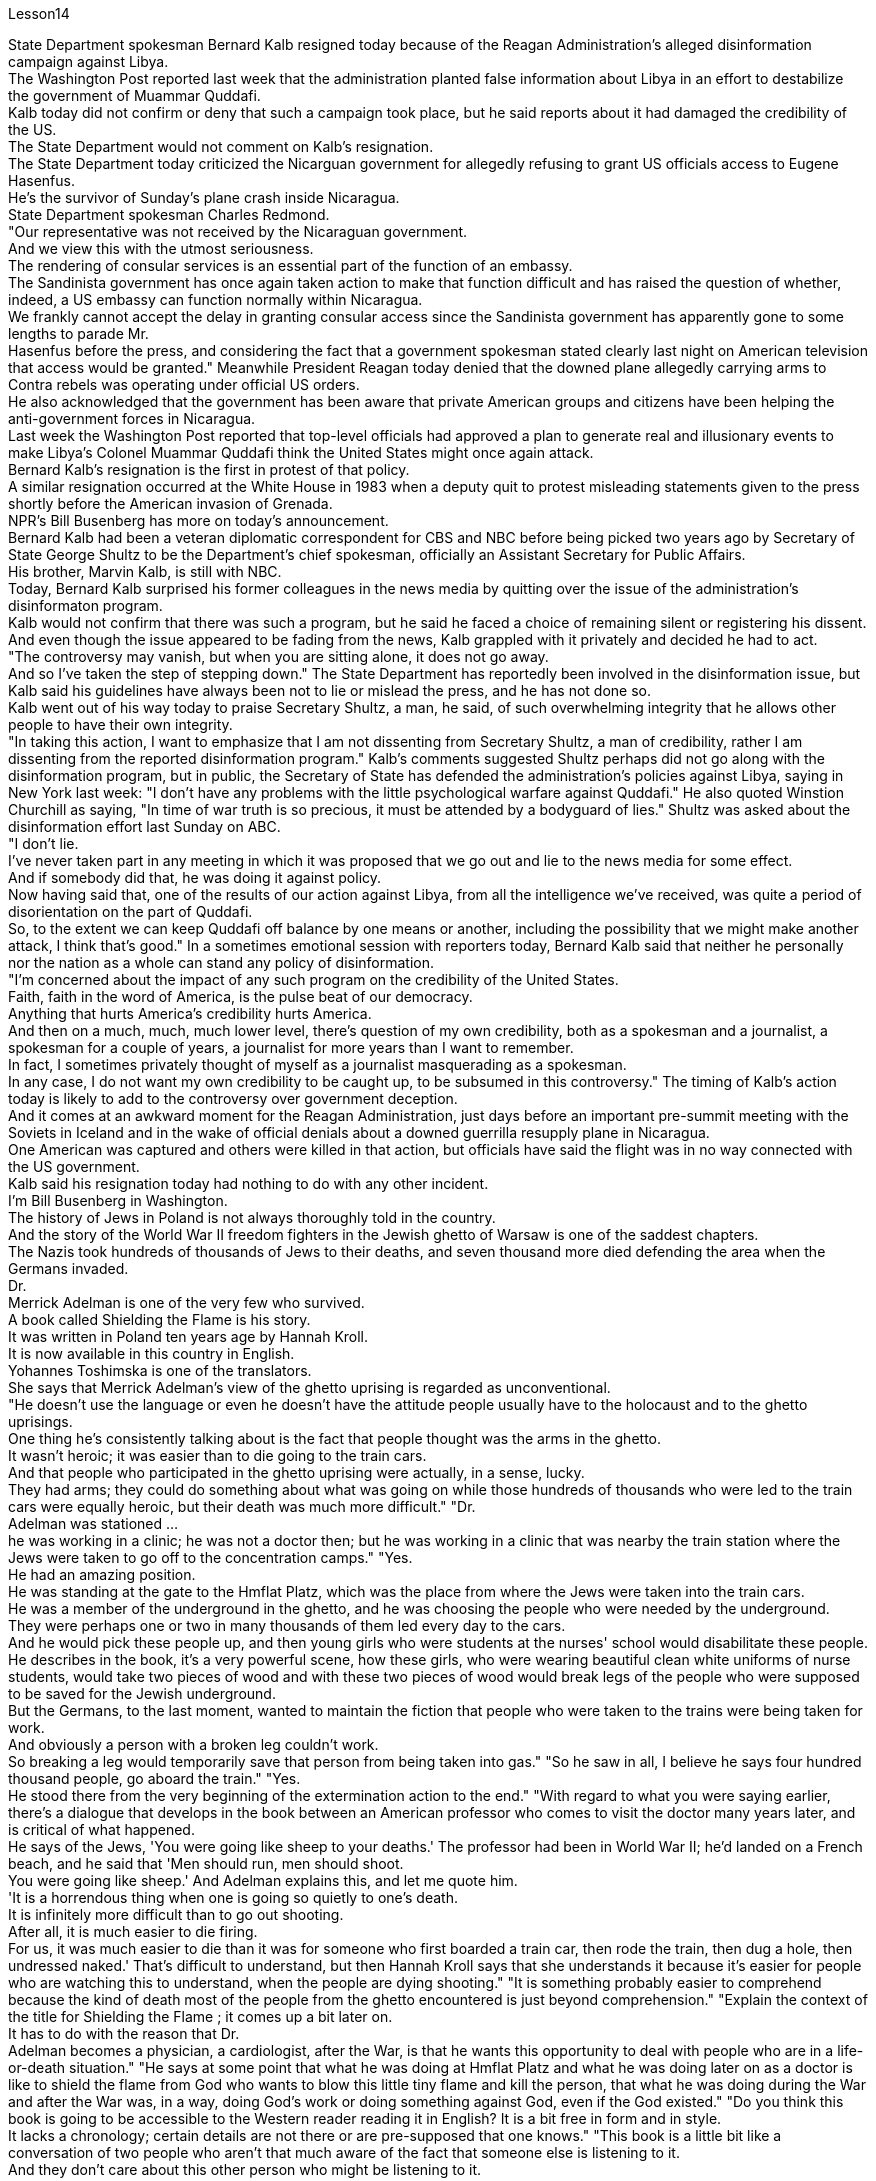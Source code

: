 Lesson14


State Department spokesman Bernard Kalb resigned today because of the Reagan Administration's alleged disinformation campaign against Libya.  +
The Washington Post reported last week that the administration planted false information about Libya in an effort to destabilize the government of Muammar Quddafi.  +
Kalb today did not confirm or deny that such a campaign took place, but he said reports about it had damaged the credibility of the US.  +
The State Department would not comment on Kalb's resignation.  +
The State Department today criticized the Nicarguan government for allegedly
refusing to grant US officials access to Eugene Hasenfus.  +
He's the survivor of Sunday's plane crash inside Nicaragua.  +
State Department spokesman Charles Redmond.  +
"Our representative was not received by the Nicaraguan government.  +
And we view this with the utmost seriousness.  +
The rendering of consular services is an essential part of the function of an embassy.  +
The Sandinista government has once again taken action to make that function difficult and has raised the question of whether, indeed, a US embassy can function normally within Nicaragua.  +
We frankly cannot accept the delay in granting consular access since the Sandinista government has apparently gone to some lengths to parade Mr.  +
Hasenfus before the press, and considering the fact that a government spokesman stated clearly last night on American television that access would be granted." Meanwhile President Reagan today denied that the downed plane allegedly carrying arms to Contra rebels was operating under official US orders.  +
He also acknowledged that the government has been aware that private American groups and citizens have been helping the anti-government forces in Nicaragua.  +
Last week the Washington Post reported that top-level officials had approved a plan to generate real and illusionary events to make Libya's Colonel Muammar Quddafi think the United States might once again attack.  +
Bernard Kalb's resignation is the first in protest of that policy.  +
A similar resignation occurred at the White House in 1983 when a deputy quit to protest misleading statements given to the press shortly before the American invasion of Grenada.  +
NPR's Bill Busenberg has more on today's announcement.  +
Bernard Kalb had been a veteran diplomatic correspondent for CBS and NBC before being picked two years ago by Secretary of State George Shultz to be the Department's chief spokesman, officially an Assistant Secretary for Public Affairs.  +
His brother, Marvin Kalb, is still with NBC.  +
Today, Bernard Kalb surprised his former colleagues in the news media by quitting over the issue of the administration's disinformaton program.  +
Kalb would not confirm that there was such a program, but he said he faced a choice of remaining silent or registering his dissent.  +
And even though the issue appeared to be fading from the news, Kalb grappled with it privately and decided he had to act.  +
"The controversy may vanish, but when you are sitting alone, it does not go away.  +
And so I've taken the step of stepping down." The State Department has reportedly been involved in the disinformation issue, but Kalb said his guidelines have always been not to lie or mislead the press, and he has not done so.  +
Kalb went out of his way today to praise Secretary Shultz, a man, he said, of such overwhelming integrity that he allows other people to have their own integrity.  +
"In taking this action, I want to emphasize that I am not dissenting from Secretary Shultz, a man of credibility, rather I am dissenting from the reported disinformation program." Kalb's comments suggested Shultz perhaps did not go along with the disinformation program, but in public, the Secretary of State has defended the administration's
policies against Libya, saying in New York last week: "I don't have any problems with the little psychological warfare against Quddafi." He also quoted Winstion Churchill as saying, "In time of war truth is so precious, it must be attended by a bodyguard of lies." Shultz was asked about the disinformation effort last Sunday on ABC.  +
"I don't lie.  +
I've never taken part in any meeting in which it was proposed that we go out and lie to the news media for some effect.  +
And if somebody did that, he was doing it against policy.  +
Now having said that, one of the results of our action against Libya, from all the intelligence we've received, was quite a period of disorientation on the part of Quddafi.  +
So, to the extent we can keep Quddafi off balance by one means or another, including the possibility that we might make another attack, I think that's good." In a sometimes emotional session with reporters today, Bernard Kalb said that neither he personally nor the nation as a whole can stand any policy of disinformation.  +
"I'm concerned about the impact of any such program on the credibility of the United States.  +
Faith, faith in the word of America, is the pulse beat of our democracy.  +
Anything that hurts America's credibility hurts America.  +
And then on a much, much, much lower level, there's question of my own credibility, both as a spokesman and a journalist, a spokesman for a couple of years, a journalist for more years than I want to remember.  +
In fact, I sometimes privately thought of myself as a journalist masquerading as a spokesman.  +
In any case, I do not want my own credibility to be caught up, to be subsumed in this controversy." The timing of Kalb's action today is likely to add to the controversy over government deception.  +
And it comes at an awkward moment for the Reagan Administration, just days before an important pre-summit meeting with the Soviets in Iceland and in the wake of official denials about a downed guerrilla resupply plane in Nicaragua.  +
One American was captured and others were killed in that action, but officials have said the flight was in no way connected with the US government.  +
Kalb said his resignation today had nothing to do with any other incident.  +
I'm Bill Busenberg in Washington.  +
The history of Jews in Poland is not always thoroughly told in the country.  +
And the story of the World War II freedom fighters in the Jewish ghetto of Warsaw is one of the saddest chapters.  +
The Nazis took hundreds of thousands of Jews to their deaths, and seven thousand more died defending the area when the Germans invaded.  +
Dr.  +
Merrick Adelman is one of the very few who survived.  +
A book called Shielding the Flame is his story.  +
It was written in Poland ten years age by Hannah Kroll.  +
It is now available in this country in English.  +
Yohannes Toshimska is one of the translators.  +
She says that Merrick Adelman's view of the ghetto uprising is regarded as unconventional.  +
"He doesn't use the language or even he doesn't have the attitude people usually have to the holocaust and to the ghetto uprisings.  +
One thing he's consistently talking about is the fact that people thought was the arms in the ghetto.  +
It wasn't heroic; it was easier than to die going to the train cars.  +
And that people who participated in
the ghetto uprising were actually, in a sense, lucky.  +
They had arms; they could do something about what was going on while those hundreds of thousands who were led to the train cars were equally heroic, but their death was much more difficult." "Dr.  +
Adelman was stationed ...  +
he was working in a clinic; he was not a doctor then; but he was working in a clinic that was nearby the train station where the Jews were taken to go off to the concentration camps." "Yes.  +
He had an amazing position.  +
He was standing at the gate to the Hmflat Platz, which was the place from where the Jews were taken into the train cars.  +
He was a member of the underground in the ghetto, and he was choosing the people who were needed by the underground.  +
They were perhaps one or two in many thousands of them led every day to the cars.  +
And he would pick these people up, and then young girls who were students at the nurses' school would disabilitate these people.  +
He describes in the book, it's a very powerful scene, how these girls, who were wearing beautiful clean white uniforms of nurse students, would take two pieces of wood and with these two pieces of wood would break legs of the people who were supposed to be saved for the Jewish underground.  +
But the Germans, to the last moment, wanted to maintain the fiction that people who were taken to the trains were being taken for work.  +
And obviously a person with a broken leg couldn't work.  +
So breaking a leg would temporarily save that person from being taken into gas." "So he saw in all, I believe he says four hundred thousand people, go aboard the train." "Yes.  +
He stood there from the very beginning of the extermination action to the end." "With regard to what you were saying earlier, there's a dialogue that develops in the book between an American professor who comes to visit the doctor many years later, and is critical of what happened.  +
He says of the Jews, 'You were going like sheep to your deaths.' The professor had been in World War II; he'd landed on a French beach, and he said that 'Men should run, men should shoot.  +
You were going like sheep.' And Adelman explains this, and let me quote him.  +
'It is a horrendous thing when one is going so quietly to one's death.  +
It is infinitely more difficult than to go out shooting.  +
After all, it is much easier to die firing.  +
For us, it was much easier to die than it was for someone who first boarded a train car, then rode the train, then dug a hole, then undressed naked.' That's difficult to understand, but then Hannah Kroll says that she understands it because it's easier for people who are watching this to understand, when the people are dying shooting." "It is something probably easier to comprehend because the kind of death most of the people from the ghetto encountered is just beyond comprehension." "Explain the context of the title for Shielding the Flame ; it comes up a bit later on.  +
It has to do with the reason that Dr.  +
Adelman becomes a physician, a cardiologist, after the War, is that he wants this opportunity to deal with people who are in a life-or-death situation." "He says at some point that what he was doing at Hmflat Platz and what he was doing later on as a doctor is like to shield the flame from God who wants to blow this little tiny flame and kill the person, that what he was doing during the War and after
the War was, in a way, doing God's work or doing something against God, even if the God existed." "Do you think this book is going to be accessible to the Western reader reading it in English? It is a bit free in form and in style.  +
It lacks a chronology; certain details are not there or are pre-supposed that one knows." "This book is a little bit like a conversation of two people who aren't that much aware of the fact that someone else is listening to it.  +
And they don't care about this other person who might be listening to it.  +
They don't help this person to follow it.  +
I had a hard time even when I read it for the first time in Polish.  +
However, for me, it has magnetic power and, despite the confusion, I always wanted to go back and to go on." Yahannes Tashimska, the translator, along with Lawrence Weshler, of Shielding the Flame by Hannah Kroll.


美国国务院发言人伯纳德·卡尔布今天因里根政府涉嫌针对利比亚的虚假信息活动而辞职。 《华盛顿邮报》上周报道称，政府散布有关利比亚的虚假信息，试图破坏穆阿迈尔·库扎菲政府的稳定。卡尔布今天没有证实或否认发生过这样的活动，但他表示有关此事的报道损害了美国的信誉。美国国务院不会对卡尔布的辞职发表评论。美国国务院今天批评尼加瓜政府据称拒绝允许美国官员会见尤金·哈森福斯。他是周日尼加拉瓜境内飞机失事的幸存者。美国国务院发言人查尔斯·雷德蒙德。 “我们的代表没有受到尼加拉瓜政府的接待。我们以最严肃的态度看待这一问题。提供领事服务是大使馆职能的重要组成部分。桑地诺政府再次采取行动，使这一职能变得困难和困难。”提出了美国大使馆能否在尼加拉瓜境内正常运作的问题。坦率地说，我们不能接受推迟给予领事探访权，因为桑地诺政府显然已经不遗余力地在媒体面前炫耀哈森福斯先生，并考虑到事实上，政府发言人昨晚在美国电视上明确表示将授予访问权限。”与此同时，里根总统今天否认这架据称向反叛分子运送武器的被击落飞机是根据美国官方命令执行任务的。他还承认，政府已经意识到美国私人团体和公民一直在帮助尼加拉瓜的反政府力量。 上周《华盛顿邮报》报道称，高层官员已批准一项计划，旨在制造真实和虚幻的事件，让利比亚上校穆阿迈尔·库达菲认为美国可能会再次发动袭击。伯纳德·卡尔布的辞职是第一个抗议这一政策的人。 1983年，白宫也发生过类似的辞职事件，当时一名副手辞职是为了抗议美国入侵格林纳达前不久向媒体发表的误导性言论。 NPR 的比尔·布森伯格 (Bill Busenberg) 对今天的公告有更多报道。伯纳德·卡尔布曾是哥伦比亚广播公司和全国广播公司的资深外交记者，两年前被国务卿乔治·舒尔茨选为国务院首席发言人，正式担任公共事务助理国务卿。他的兄弟马文·卡尔布 (Marvin Kalb) 仍在 NBC 工作。今天，伯纳德·卡尔布因政府虚假信息计划问题辞职，令他在新闻媒体的前同事感到惊讶。卡尔布不愿证实是否有这样的计划，但他表示，他面临着保持沉默或表达异议的选择。尽管这个问题似乎已经从新闻中消失，卡尔布私下里还是在努力解决这个问题，并决定他必须采取行动。 “争议可能会消失，但当你独自一人坐着时，它不会消失。所以我采取了下台的步骤。”据报道，国务院已介入虚假信息问题，但卡尔布表示，他的指导方针一直是不撒谎或误导媒体，而且他也没有这样做。卡尔布今天特意赞扬了舒尔茨国务卿，他说，他是一个非常正直的人，他允许其他人拥有自己的正直。 “在采取这一行动时，我想强调，我并不是反对国务卿舒尔茨，他是一个有信誉的人，而是反对所报道的虚假信息计划。”卡尔布的评论表明舒尔茨可能不同意虚假信息计划，但在公开场合，国务卿上周在纽约为政府针对利比亚的政策辩护：“我对小小的心理战没有任何问题反对库达菲。”他还引用了温斯蒂安·丘吉尔的话：“在战争时期，真相是如此珍贵，必须有谎言的保镖守护。”舒尔茨被问及上周日美国广播公司的虚假信息活动。 “我不撒谎。我从来没有参加过任何会议，其中有人提议我们出去向新闻媒体撒谎以达到某种效果。如果有人这样做，他就是违反政策的。现在说，从我们收到的所有情报来看，我们对利比亚采取行动的结果之一是库扎菲在一段时间内迷失了方向。因此，在某种程度上，我们可以通过某种方式让库扎菲失去平衡，包括我们可能再次发动攻击的可能性，我认为这很好。”在今天与记者的一次有时情绪激动的会议上，伯纳德·卡尔布表示，他个人和整个国家都无法忍受任何虚假信息政策。 “我担心任何此类计划对美国信誉的影响。信仰，对美国话语的信仰，是我们民主的脉搏。任何损害美国信誉的事情都会伤害美国。然后在很大程度上，低得多的水平，我自己的可信度存在问题，无论是作为发言人还是记者，担任了几年的发言人，担任记者的时间比我想记得的还要长。 事实上，我有时私下里认为自己是一名伪装成发言人的记者。无论如何，我不希望自己的信誉被卷入这场争议之中。”卡尔布今天采取行动的时机可能会加剧有关政府欺骗的争议。对于里根政府，就在几天前与苏联在冰岛举行重要的峰会前会议，以及官方否认一架游击队补给飞机在尼加拉瓜被击落之后。在那次行动中，一名美国人被俘，其他人被杀，但官员们表示，航班与美国政府没有任何关系。卡尔布说他今天的辞职与任何其他事件无关。我是华盛顿的比尔·布森伯格。波兰犹太人的历史并不总是在这个国家被彻底讲述。二战期间华沙犹太区自由战士的故事是最悲伤的篇章之一。纳粹杀害了数十万犹太人，德国入侵时，还有七千人为保卫该地区而牺牲。梅里克·阿德尔曼博士是极少数幸存者之一。一本名为《屏蔽火焰》的书就是他的故事。这是汉娜·克罗尔十岁时在波兰写成的。现在该国家/地区有英文版。约翰内斯·托希姆斯卡 (Yohannes Toshimska) 是其中一位译者。她说，梅里克·阿德尔曼对贫民窟起义的看法被认为是非传统的。 “他不使用这种语言，甚至他没有人们通常对大屠杀和贫民窟起义的态度。他一直在谈论的一件事是，人们认为是贫民窟里的武器。这不是什么英雄事；这比死在火车车厢里还要容易。 从某种意义上说，参与贫民窟起义的人们实际上是幸运的。他们有武器；他们可以对正在发生的事情做点什么，而那些被带到火车车厢的数十万人同样英勇，但他们的死要困难得多。”阿德尔曼被派驻……他在一家诊所工作；那时他还不是医生；但他在火车站附近的一家诊所工作，犹太人被带到那里去集中营。” “是的。他的地位非常惊人。他站在赫姆弗拉特广场的门口，犹太人就是从这里被带上火车车厢的。他是贫民窟地下组织的成员，他正在选择地下组织需要的人。他们可能只是每天被带到汽车前的数千人中的一两个。他会把这些人接起来，然后护士学校的年轻女孩会让这些人失去行动能力。他在书中描述，这是一个非常震撼的场景，这些穿着漂亮干净的白色护士学生制服的女孩如何拿两块木头，用这两块木头打断那些本来应该打断的人的腿。为犹太地下组织而保存。但德国人直到最后一刻都想维持这样的假象：被带上火车的人是被带去上班的。显然，腿断了的人无法工作。所以打断一条腿可以暂时避免那个人被毒气熏死。” “所以他总共看到了，我相信他说四十万人，上火车。” “是的。从灭杀行动开始到结束，他都站在那里。” “关于你之前所说的，书中有一段对话发生在一位多年后来看医生的美国教授之间，并对所发生的事情提出了批评。他谈到犹太人时说：“你们就像羊一样走向死亡。”这位教授曾参加过第二次世界大战；他降落在法国海滩上，他说‘男人应该逃跑，男人应该开枪。你就像绵羊一样。阿德尔曼解释了这一点，让我引用他的话。 “当一个人如此安静地走向死亡时，这是一件可怕的事情。这比出去拍摄要困难无数倍。毕竟，射击死要容易得多。对我们来说，死比那些先登上火车车厢，然后乘坐火车，然后挖洞，然后赤身裸体的人要容易得多。这很难理解，但汉娜·克罗尔说她能理解这一点，因为当人们在枪击中死去时，观看此视频的人更容易理解。”来自贫民区的人们所遇到的事情简直令人无法理解。” “解释一下《屏蔽火焰》标题的背景；稍后会出现。这与阿德尔曼博士在战后成为一名医生、心脏病专家的原因有关，因为他希望有机会与那些处于生死攸关的人打交道。”“他在某个时候说。他在 Hmflat Platz 所做的事情以及他后来作为一名医生所做的事情就像是保护火焰免受上帝的侵害，而上帝想要吹灭这个小小的火焰并杀死人，他在战争期间和战后所做的事情在某种程度上，战争是在做上帝的工作，或者做一些反对上帝的事情，即使上帝存在。” “你认为西方读者可以用英文阅读这本书吗？它在形式和风格上有点自由。它缺乏年代顺序；某些细节不存在或预先假设人们知道。”“这本书有点像两个人的对话，他们不太意识到其他人正在听它。他们并不关心可能正在听的其他人。他们不会帮助这个人遵循它。即使我第一次读到波兰语版的这本书，我也感到很困难。然而，对我来说，它具有磁力，尽管令人困惑，我总是想回去并继续下去。”汉娜·克罗尔（Hannah Kroll）的《屏蔽火焰》（Shielding the Flame）的译者雅汉内斯·塔希姆斯卡（Yahannes Tashimska）与劳伦斯·韦什勒（Lawrence Weshler）一起翻译。


